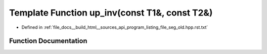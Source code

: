 .. _exhale_function_program__listing__file__seg__old_8hpp_8rst_8txt_1aee065d5582449ca9f96b80c630882b7a:

Template Function up_inv(const T1&, const T2&)
==============================================

- Defined in :ref:`file_docs__build_html__sources_api_program_listing_file_seg_old.hpp.rst.txt`


Function Documentation
----------------------


.. doxygenfunction:: up_inv(const T1&, const T2&)
